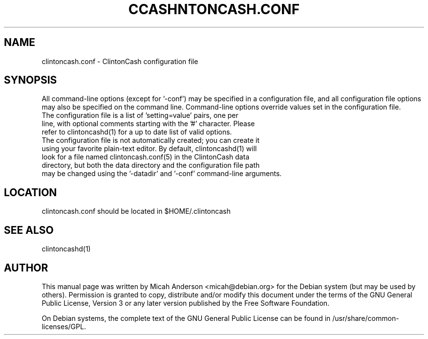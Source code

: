 .TH CCASHNTONCASH.CONF "5" "June 2016" "clintoncash.conf 0.12"
.SH NAME
clintoncash.conf \- ClintonCash configuration file
.SH SYNOPSIS
All command-line options (except for '\-conf') may be specified in a configuration file, and all configuration file options may also be specified on the command line. Command-line options override values set in the configuration file.
.TP
The configuration file is a list of 'setting=value' pairs, one per line, with optional comments starting with the '#' character. Please refer to clintoncashd(1) for a up to date list of valid options.
.TP
The configuration file is not automatically created; you can create it using your favorite plain-text editor. By default, clintoncashd(1) will look for a file named clintoncash.conf(5) in the ClintonCash data directory, but both the data directory and the configuration file path may be changed using the '\-datadir' and '\-conf' command-line arguments.
.SH LOCATION
clintoncash.conf should be located in $HOME/.clintoncash

.SH "SEE ALSO"
clintoncashd(1)
.SH AUTHOR
This manual page was written by Micah Anderson <micah@debian.org> for the Debian system (but may be used by others). Permission is granted to copy, distribute and/or modify this document under the terms of the GNU General Public License, Version 3 or any later version published by the Free Software Foundation.

On Debian systems, the complete text of the GNU General Public License can be found in /usr/share/common-licenses/GPL.

